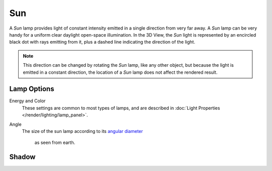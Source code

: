
***
Sun
***

A *Sun* lamp provides light of constant intensity emitted in a single direction from very far away.
A *Sun* lamp can be very handy for a uniform clear daylight open-space illumination.
In the 3D View,
the *Sun* light is represented by an encircled black dot with rays emitting from it,
plus a dashed line indicating the direction of the light.

.. note::

   This direction can be changed by rotating the *Sun* lamp, like any other object,
   but because the light is emitted in a constant direction,
   the location of a *Sun* lamp does not affect the rendered result.


Lamp Options
============

Energy and Color
   These settings are common to most types of lamps, and are described in
   :doc:`Light Properties </render/lighting/lamp_panel>`.
Angle
   The size of the sun lamp according to its
   `angular diameter <https://en.wikipedia.org/wiki/Angular_diameter#Use_in_astronomy>`__
    as seen from earth.


Shadow
======

.. todo 2.8 link to Eevee/Cycles settings
